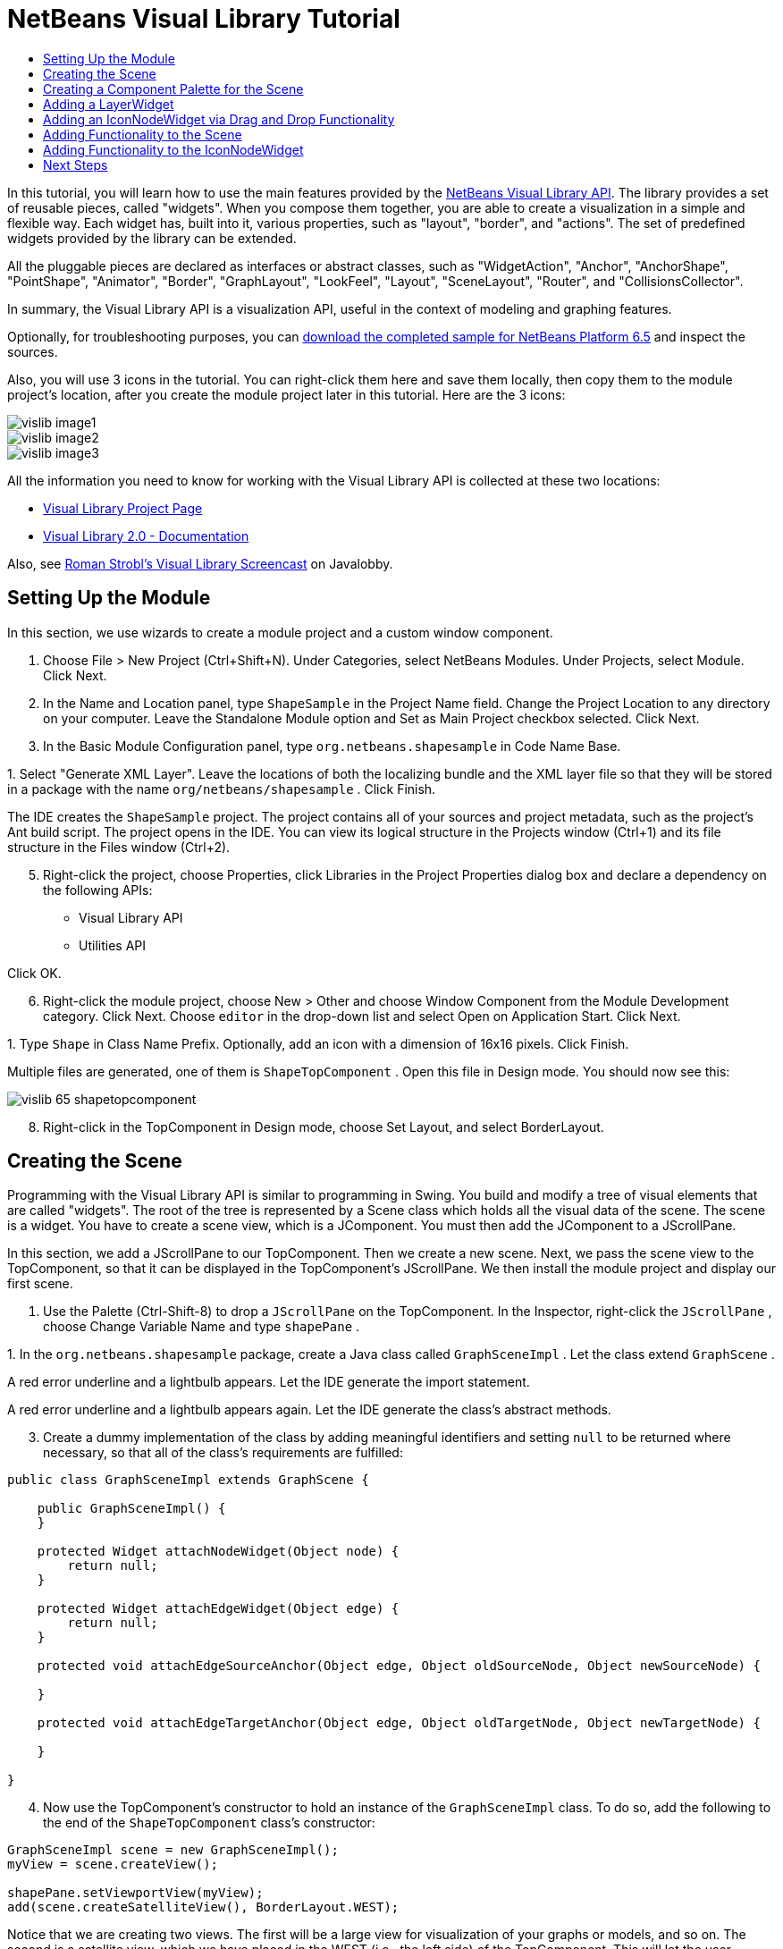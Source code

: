 // 
//     Licensed to the Apache Software Foundation (ASF) under one
//     or more contributor license agreements.  See the NOTICE file
//     distributed with this work for additional information
//     regarding copyright ownership.  The ASF licenses this file
//     to you under the Apache License, Version 2.0 (the
//     "License"); you may not use this file except in compliance
//     with the License.  You may obtain a copy of the License at
// 
//       http://www.apache.org/licenses/LICENSE-2.0
// 
//     Unless required by applicable law or agreed to in writing,
//     software distributed under the License is distributed on an
//     "AS IS" BASIS, WITHOUT WARRANTIES OR CONDITIONS OF ANY
//     KIND, either express or implied.  See the License for the
//     specific language governing permissions and limitations
//     under the License.
//

= NetBeans Visual Library Tutorial
:jbake-type: platform_tutorial
:jbake-tags: tutorials 
:jbake-status: published
:syntax: true
:source-highlighter: pygments
:toc: left
:toc-title:
:icons: font
:experimental:
:description: NetBeans Visual Library Tutorial - Apache NetBeans
:keywords: Apache NetBeans Platform, Platform Tutorials, NetBeans Visual Library Tutorial

In this tutorial, you will learn how to use the main features provided by the  link:http://bits.netbeans.org/dev/javadoc/org-netbeans-api-visual/overview-summary.html[NetBeans Visual Library API]. The library provides a set of reusable pieces, called "widgets". When you compose them together, you are able to create a visualization in a simple and flexible way. Each widget has, built into it, various properties, such as "layout", "border", and "actions". The set of predefined widgets provided by the library can be extended.

All the pluggable pieces are declared as interfaces or abstract classes, such as "WidgetAction", "Anchor", "AnchorShape", "PointShape", "Animator", "Border", "GraphLayout", "LookFeel", "Layout", "SceneLayout", "Router", and "CollisionsCollector".

In summary, the Visual Library API is a visualization API, useful in the context of modeling and graphing features.







Optionally, for troubleshooting purposes, you can  link:http://plugins.netbeans.org/PluginPortal/faces/PluginDetailPage.jsp?pluginid=14027[download the completed sample for NetBeans Platform 6.5] and inspect the sources.

Also, you will use 3 icons in the tutorial. You can right-click them here and save them locally, then copy them to the module project's location, after you create the module project later in this tutorial. Here are the 3 icons:


image::images/vislib_image1.png[] 
image::images/vislib_image2.png[] 
image::images/vislib_image3.png[]

All the information you need to know for working with the Visual Library API is collected at these two locations:

*  link:https://netbeans.apache.org/graph/[Visual Library Project Page]
*  link:https://netbeans.apache.org/graph/documentation.html[Visual Library 2.0 - Documentation]

Also, see  link:http://www.javalobby.org/eps/netbeans_visual_library/[Roman Strobl's Visual Library Screencast] on Javalobby.


== Setting Up the Module

In this section, we use wizards to create a module project and a custom window component.


[start=1]
1. Choose File > New Project (Ctrl+Shift+N). Under Categories, select NetBeans Modules. Under Projects, select Module. Click Next.

[start=2]
1. In the Name and Location panel, type  ``ShapeSample``  in the Project Name field. Change the Project Location to any directory on your computer. Leave the Standalone Module option and Set as Main Project checkbox selected. Click Next.

[start=3]
1. In the Basic Module Configuration panel, type  ``org.netbeans.shapesample``  in Code Name Base.

[start=4]
1. 
Select "Generate XML Layer". Leave the locations of both the localizing bundle and the XML layer file so that they will be stored in a package with the name  ``org/netbeans/shapesample`` . Click Finish.

The IDE creates the  ``ShapeSample``  project. The project contains all of your sources and project metadata, such as the project's Ant build script. The project opens in the IDE. You can view its logical structure in the Projects window (Ctrl+1) and its file structure in the Files window (Ctrl+2).


[start=5]
1. Right-click the project, choose Properties, click Libraries in the Project Properties dialog box and declare a dependency on the following APIs:

* Visual Library API
* Utilities API

Click OK.


[start=6]
1. Right-click the module project, choose New > Other and choose Window Component from the Module Development category. Click Next. Choose  ``editor``  in the drop-down list and select Open on Application Start. Click Next.

[start=7]
1. 
Type  ``Shape``  in Class Name Prefix. Optionally, add an icon with a dimension of 16x16 pixels. Click Finish.

Multiple files are generated, one of them is  ``ShapeTopComponent`` . Open this file in Design mode. You should now see this:


image::images/vislib_65-shapetopcomponent.png[]


[start=8]
1. Right-click in the TopComponent in Design mode, choose Set Layout, and select BorderLayout.


== Creating the Scene

Programming with the Visual Library API is similar to programming in Swing. You build and modify a tree of visual elements that are called "widgets". The root of the tree is represented by a Scene class which holds all the visual data of the scene. The scene is a widget. You have to create a scene view, which is a JComponent. You must then add the JComponent to a JScrollPane.

In this section, we add a JScrollPane to our TopComponent. Then we create a new scene. Next, we pass the scene view to the TopComponent, so that it can be displayed in the TopComponent's JScrollPane. We then install the module project and display our first scene.


[start=1]
1. Use the Palette (Ctrl-Shift-8) to drop a  ``JScrollPane``  on the TopComponent. In the Inspector, right-click the  ``JScrollPane`` , choose Change Variable Name and type  ``shapePane`` .

[start=2]
1. 
In the  ``org.netbeans.shapesample``  package, create a Java class called  ``GraphSceneImpl`` . Let the class extend  ``GraphScene`` .

A red error underline and a lightbulb appears. Let the IDE generate the import statement.

A red error underline and a lightbulb appears again. Let the IDE generate the class's abstract methods.


[start=3]
1. Create a dummy implementation of the class by adding meaningful identifiers and setting  ``null``  to be returned where necessary, so that all of the class's requirements are fulfilled:

[source,java]
----

public class GraphSceneImpl extends GraphScene {
    
    public GraphSceneImpl() {
    }
    
    protected Widget attachNodeWidget(Object node) {
        return null;
    }
    
    protected Widget attachEdgeWidget(Object edge) {
        return null;
    }
    
    protected void attachEdgeSourceAnchor(Object edge, Object oldSourceNode, Object newSourceNode) {
    
    }
    
    protected void attachEdgeTargetAnchor(Object edge, Object oldTargetNode, Object newTargetNode) {
            
    }
    
}
----


[start=4]
1. Now use the TopComponent's constructor to hold an instance of the  ``GraphSceneImpl``  class. To do so, add the following to the end of the  ``ShapeTopComponent``  class's constructor:

[source,java]
----

GraphSceneImpl scene = new GraphSceneImpl();
myView = scene.createView();

shapePane.setViewportView(myView);
add(scene.createSatelliteView(), BorderLayout.WEST);
----

Notice that we are creating two views. The first will be a large view for visualization of your graphs or models, and so on. The second is a satellite view, which we have placed in the WEST (i.e., the left side) of the TopComponent. This will let the user navigate quickly across the view and gives an overview of the entire scene.

Declare the view JComponent:


[source,java]
----

private JComponent myView;
----


[start=5]
1. When the IDE restarts, there's no need to persist the TopComponent. In fact, doing so will cause an error in this case. Therefore, change PERSISTENCE_ALWAYS to PERSISTENCE_NEVER, as shown below:

[source,java]
----

public int getPersistenceType() {
   return TopComponent.PERSISTENCE_NEVER;
}
----


[start=6]
1. Right-click the project node and choose "Run".

When the module installs, look under the Window menu and you will find a new menu item called "Shape", at the top of the list of menu items. Choose it and you will see the start of your Visual Library API implementation:


image::images/vislib_firstscene.png[]


== Creating a Component Palette for the Scene

To do something useful with the Visual Library API, we will implement the  link:http://bits.netbeans.org/dev/javadoc/org-netbeans-spi-palette/overview-summary.html[Palette API] so that we end up with a Component Palette containing the shapes shown at the start of this tutorial. Later, we will add the Visual Library API's drag and drop functionality so that we can drag and drop the shapes into the scene. After that, we will be able to enrich the scene with additional features, such as the ability to zoom and pan in the scene.


[start=1]
1. Since the focus of this tutorial is the Visual Library API, and not the Palette API, no time will be spent here explaining how the Palette API works. Many tutorials exist on this subject already ( link:https://netbeans.apache.org/kb/docs/platform.html[here]). Therefore, you can simply copy and paste the following files into a new package called  ``org.netbeans.shapesample.palette`` :
*  link:images/vislib_Category.java[Category.java]
*  link:images/vislib_CategoryChildren.java[CategoryChildren.java]
*  link:images/vislib_CategoryNode.java[CategoryNode.java]
*  link:images/vislib_PaletteSupport.java[PaletteSupport.java]
*  link:images/vislib_Shape.java[Shape.java]
*  link:images/vislib_ShapeChildren.java[ShapeChildren.java]
*  link:images/vislib_ShapeNode.java[ShapeNode.java]

[start=2]
1. In the same way as explained in step 3 of the section called "Getting Started", earlier in this tutorial, add dependencies on the Actions API, Nodes API, and Common Palette API.

[start=3]
1. Next, add the palette to the TopComponent's Lookup, by adding this line to the end of the TopComponent's constructor:

[source,java]
----

associateLookup( Lookups.fixed( new Object[] { PaletteSupport.createPalette() } ) );
----


[start=4]
1. The IDE will prompt you to insert import statements for  ``org.openide.util.lookup.Lookups``  and  ``org.netbeans.shapesample.palette.PaletteSupport`` . Accept the prompts and let the IDE generate the import statements.

[start=5]
1. Place the images found at the start of this tutorial into the  ``org.netbeans.shapesample.palette``  package.

The Projects window should now look as follows:


image::images/vislib_proj-window-65.png[]


[start=6]
1. Install the module again. When you open the TopComponent from the menu item, the new Component Palette is shown to the right of the scene:


image::images/vislib_firstpalette.png[]

When you try to drag and drop a widget onto the scene, nothing happens because you need a  ``LayerWidget``  on which you will be able to drop your widgets. You will be shown how to do so in the next section.


== Adding a LayerWidget

A  link:http://bits.netbeans.org/dev/javadoc/org-netbeans-api-visual/org/netbeans/api/visual/widget/LayerWidget.html[LayerWidget] represents a glasspane, similar to JGlassPane in Swing. It is transparent by default. So, before we go any further, we will add a LayerWidget to the scene, so that we have somewhere to place the visible widgets that we will drag and drop onto the scene.


[start=1]
1. In the  ``GraphSceneImpl``  class, declare the LayerWidget:

[source,java]
----

private LayerWidget mainLayer;
----


[start=2]
1. In the  ``GraphSceneImpl``  class's constructor, add the LayerWidget as a child of the scene:

[source,java]
----

mainLayer = new LayerWidget (this);
addChild (mainLayer);
----

Now, when we drag and drop items from the palette as widgets to the scene, we will add them as children of the LayerWidget. Because LayerWidgets are transparent by default, you could have various LayerWidgets transparently on top of each other so that, for example, you can add a background image to the scene.

For details, see  link:http://bits.netbeans.org/dev/javadoc/org-netbeans-api-visual/org/netbeans/api/visual/widget/LayerWidget.html[LayerWidget] in the Javadoc.


== Adding an IconNodeWidget via Drag and Drop Functionality

Earlier, we used the  ``GraphSceneImpl``  class's constructor to pass a scene to the TopComponent's JScrollPane. So far, the scene exists but has no behavior. Behavior is added through actions. The action that we will look at in this section is called  `` link:https://netbeans.apache.org/graph/documentation.html#AcceptAction[AcceptAction]`` . This action enables drag and drop functionality. The drag and drop functionality could be applied to a widget, but here we apply it to the scene itself.

We use  ``createAcceptAction``  to specify what should happen when an item from the palette is dragged over the scene. Two methods are involved here. The first,  ``isAcceptable()`` , is used to determine whether the item is acceptable to the scene. Here you can test the item, by using the transferable. You can also set the drag image, which is all that we do in the implementation below. If  ``true``  is returned, the  ``accept``  method is called. Here we get the image from the transferable, using the same helper method as before. Then we call the  ``addNode``  method, instantiating a new  link:http://bits.netbeans.org/dev/javadoc/org-netbeans-api-visual/org/netbeans/api/visual/widget/general/IconNodeWidget.html[IconNodeWidget] and passing the image retrieved from the transferable.

All the code in this section is interrelated, and you will receive red error underlines in your code until all the methods below have been added, but we will try to add everything in some kind of logical order anyway!


[start=1]
1. First, add the  ``createAcceptAction`` , with its two methods, to the  ``GraphSceneImpl``  class's constructor:

[source,java]
----

getActions().addAction(ActionFactory.createAcceptAction(new AcceptProvider() {

    public ConnectorState isAcceptable(Widget widget, Point point, Transferable transferable) {
        Image dragImage = getImageFromTransferable(transferable);
        JComponent view = getView();
        Graphics2D g2 = (Graphics2D) view.getGraphics();
        Rectangle visRect = view.getVisibleRect();
        view.paintImmediately(visRect.x, visRect.y, visRect.width, visRect.height);
        g2.drawImage(dragImage,
                AffineTransform.getTranslateInstance(point.getLocation().getX(),
                point.getLocation().getY()),
                null);
        return ConnectorState.ACCEPT;
    }

    public void accept(Widget widget, Point point, Transferable transferable) {
        Image image = getImageFromTransferable(transferable);
        Widget w = GraphSceneImpl.this.addNode(new MyNode(image));
        w.setPreferredLocation(widget.convertLocalToScene(point));
    }

}));
----

NOTE:  After you add the above code, some red underlines will remain, denoting that there are errors. These errors are because the code above refers to a method and a class that you have not yet created. You will create them in the next steps.


[start=2]
1. Next, in the  ``GraphSceneImpl``  class, add a helper method for retrieving the image from the transferable:

[source,java]
----

private Image getImageFromTransferable(Transferable transferable) {
    Object o = null;
    try {
        o = transferable.getTransferData(DataFlavor.imageFlavor);
    } catch (IOException ex) {
        ex.printStackTrace();
    } catch (UnsupportedFlavorException ex) {
        ex.printStackTrace();
    }
    return o instanceof Image ? (Image) o : ImageUtilities.loadImage("org/netbeans/shapesample/palette/shape1.png");
}
----

NOTE:  You can define any kind of image when an image is not successfully returned from this helper method. For now we will use the " ``shape1.png`` " image instead.


[start=3]
1. Create a new class called  ``MyNode`` . This class represents a node in a graph-oriented model. It cannot be an image directly, since each node has to be unique (checked by "equals" method) in the model. If you would use the images directly, then you would be able to have only 3 nodes (one for each image) in the scene. Using the MyNode class, you can have multiple nodes and each node can have its own or a shared image instance.

[source,java]
----

public class MyNode {
    
    private Image image;
    
    public MyNode(Image image) {
        this.image = image;
    }
    
    public Image getImage() {
        return image;
    }
}
----


[start=4]
1. Change the signature of the  ``GraphSceneImpl``  class to the following, so that the node is received by the Visual Library implementation class:

[source,java]
----

extends GraphScene<MyNode, String>
----

You must let the IDE generate new stubs for the abstract methods.

Also, since we are now using generics, make sure that the IDE is using JDK 1.5. If you are not sure whether 1.6 is being used, right-click the project, choose Properties, and go to the Sources page. Change the Source Level drop-down to 1.5.


[start=5]
1. Finally, define the new widget in the  ``GraphSceneImpl``  class. This method is called automatically by the  ``accept``  method. Use it to define a Visual Library widget when the palette item is dropped.

[source,java]
----

protected Widget attachNodeWidget(MyNode node) {
    IconNodeWidget widget = new IconNodeWidget(this);
    widget.setImage(node.getImage());
    widget.setLabel(Long.toString(node.hashCode()));
    widget.getActions().addAction(ActionFactory.createMoveAction());
    mainLayer.addChild(widget);
    return widget;
}
----

Notice that we set the image retrieved from the node. We also generate a random number so that we have a label. By default, the widget exists but has no behavior. Here, we create a move action, so that the widget can be moved in the scene. Finally, before returning the widget to the scene, we add it as a child to the LayerWidget that we created in the previous section.


[start=6]
1. Reload the module and open the Shape window again.

Now you can drag and drop items from the palette. As you drag an item over the scene, you will see the drag image. When you drop an item, it becomes a widget and is visible within the scene as well as within the satellite view, as you can see here:


image::images/vislib_finishedscene.png[]


== Adding Functionality to the Scene

In the previous section, we added  `` link:https://netbeans.apache.org/graph/documentation.html#AcceptAction[AcceptAction]``  to the scene. We had to define two methods to specify whether the item should be dropped and for resolving the item. In this section, we use  `` link:https://netbeans.apache.org/graph/documentation.html#ZoomAction[ZoomAction]`` , to add zoom/unzoom functionality to the scene.


[start=1]
1. At the end of the  ``GraphSceneImpl``  class's constructor, add this line:

[source,java]
----

getActions().addAction(ActionFactory.createZoomAction());
----


[start=2]
1. Install the module again.

[start=3]
1. While holding CTRL key, use the mouse wheel to zoom in and out of the scene:


image::images/vislib_zoom.png[]


image::images/vislib_unzoom.png[]

NOTE:  The shapes are rendered as images. SVG is currently not supported.

In the same way as described above, you can add Pan functionality to the scene, by means of this line:


[source,java]
----

getActions().addAction(ActionFactory.createPanAction());
----

When you add this line, the user will be able to hold down the mouse wheel and then scroll in any direction in the scene.


== Adding Functionality to the IconNodeWidget

Earlier we added  `` link:https://netbeans.apache.org/graph/documentation.html#MoveAction[MoveAction]``  to the IconNodeWidget, to enable move behavior for the widget. In the same way, a lot of other behavior can be added to the widget. In this section, we add  `` link:https://netbeans.apache.org/graph/documentation.html#HoverAction[HoverAction]`` ,  `` link:https://netbeans.apache.org/graph/documentation.html#SelectAction[SelectAction]`` , and  `` link:https://netbeans.apache.org/graph/documentation.html#InplaceEditorAction[InplaceEditorAction]`` .

The  ``InplaceEditorAction``  will let the user change the label:


image::images/vislib_editable.png[]

The  ``SelectAction``  will change the color of the label when the widget is selected, while the  ``HoverAction``  will change the color of the label when the mouse hovers over the widget:


image::images/vislib_selectable-hoverable.png[]


[start=1]
1. First define the editor action that we will add to the IconNodeWidget:

[source,java]
----

private WidgetAction editorAction = ActionFactory.createInplaceEditorAction(new LabelTextFieldEditor());
----


[start=2]
1. Now define the  ``LabelTextFieldEditor`` , as follows:

[source,java]
----

private class LabelTextFieldEditor implements TextFieldInplaceEditor {

    public boolean isEnabled(Widget widget) {
        return true;
    }

    public String getText(Widget widget) {
        return ((LabelWidget) widget).getLabel();
    }

    public void setText(Widget widget, String text) {
        ((LabelWidget) widget).setLabel(text);
    }

}
----


[start=3]
1. Finally, assign the editor action to the IconNodeWidget, in the same way as done for the move action earlier:

[source,java]
----

widget.getLabelWidget().getActions().addAction(editorAction);
----

Here, we first get the IconNodeWidget's LabelWidget. Then we add the editor action to the LabelWidget.


[start=4]
1. The IDE will prompt you to add several import statements. In each case, accept the suggestion offered by the IDE.

[start=5]
1. Next, in the case of  ``SelectAction``  and  ``HoverAction`` , you need do nothing more than assign these actions to the IconNodeWidget:

[source,java]
----

widget.getActions().addAction(createSelectAction());
widget.getActions().addAction(createObjectHoverAction());
----


[start=6]
1. Next, you need to think about the order of the actions that you have created. For details, see the  link:http://bits.netbeans.org/dev/javadoc/org-netbeans-api-visual/org/netbeans/api/visual/widget/doc-files/documentation.html#OrderOfActions[Order of Actions] section in the documentation. After you have reordered the actions, the  ``attachNodeWidget``  should look as follows:

[source,java]
----

protected Widget attachNodeWidget(MyNode node) {
    IconNodeWidget widget = new IconNodeWidget(this);
    widget.setImage(node.getImage());
    widget.setLabel(Long.toString(node.hashCode()));

    //double-click, the event is consumed while double-clicking only:
    widget.getLabelWidget().getActions().addAction(editorAction);

    //single-click, the event is not consumed:
    widget.getActions().addAction(createSelectAction()); 

    //mouse-dragged, the event is consumed while mouse is dragged:
    widget.getActions().addAction(ActionFactory.createMoveAction()); 

    //mouse-over, the event is consumed while the mouse is over the widget:
    widget.getActions().addAction(createObjectHoverAction()); 

    mainLayer.addChild(widget);
    return widget;
}
----


[start=7]
1. Install and try out the module again. As shown at the start of this section, when you hover over a widget's label, or when you select it, its color will change. Also, when you click on a label, you are able to edit its content.

Congratulations, you have completed your first Visual Library scene.


link:http://netbeans.apache.org/community/mailing-lists.html[Send Us Your Feedback]



== Next Steps

For more information on working with the Visual Library API, see:

*  link:http://www.javalobby.org/eps/netbeans_visual_library/[Roman Strobl's Visual Library Screencast] on Javalobby.
*  link:https://netbeans.apache.org/graph/[Visual Library Project Page]
*  link:https://netbeans.apache.org/graph/documentation.html[Visual Library 2.0 - Documentation]
